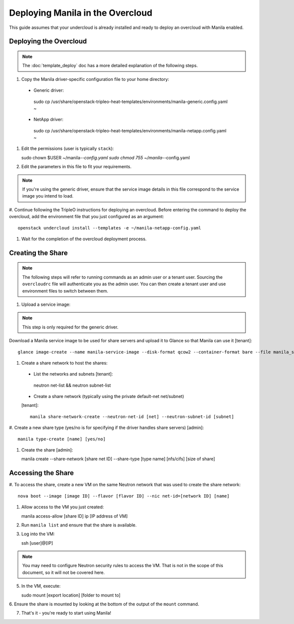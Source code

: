 Deploying Manila in the Overcloud
=================================

This guide assumes that your undercloud is already installed and ready to
deploy an overcloud with Manila enabled.

Deploying the Overcloud
-----------------------
.. note::

    The :doc:`template_deploy` doc has a more detailed explanation of the
    following steps.

#. Copy the Manila driver-specific configuration file to your home directory:

  - Generic driver::

   sudo cp /usr/share/openstack-tripleo-heat-templates/environments/manila-generic.config.yaml ~

  - NetApp driver::

   sudo cp /usr/share/openstack-tripleo-heat-templates/environments/manila-netapp.config.yaml ~

#. Edit the permissions (user is typically ``stack``)::

   sudo chown $USER ~/manila-*-config.yaml
   sudo chmod 755 ~/manila-*-config.yaml

#. Edit the parameters in this file to fit your requirements.

.. note::

    If you're using the generic driver, ensure that the service image details
    in this file correspond to the service image you intend to load.

#. Continue following the TripleO instructions for deploying an overcloud.
Before entering the command to deploy the overcloud, add the environment
file that you just configured as an argument::

   openstack undercloud install --templates -e ~/manila-netapp-config.yaml

#. Wait for the completion of the overcloud deployment process.


Creating the Share
------------------

.. note::

    The following steps will refer to running commands as an admin user or a
    tenant user. Sourcing the ``overcloudrc`` file will authenticate you as
    the admin user. You can then create a tenant user and use environment
    files to switch between them.

#. Upload a service image:

.. note::

    This step is only required for the generic driver.

Download a Manila service image to be used for share servers and upload it
to Glance so that Manila can use it [tenant]::

   glance image-create --name manila-service-image --disk-format qcow2 --container-format bare --file manila_service_image.qcow2

#. Create a share network to host the shares:

  - List the networks and subnets [tenant]::

   neutron net-list && neutron subnet-list

  - Create a share network (typically using the private default-net net/subnet)
  [tenant]::

   manila share-network-create --neutron-net-id [net] --neutron-subnet-id [subnet]

#. Create a new share type (yes/no is for specifying if the driver handles
share servers) [admin]::

   manila type-create [name] [yes/no]

#. Create the share [admin]::

   manila create --share-network [share net ID] --share-type [type name] [nfs/cifs] [size of share]


Accessing the Share
-------------------

#. To access the share, create a new VM on the same Neutron network that was
used to create the share network::

   nova boot --image [image ID] --flavor [flavor ID] --nic net-id=[network ID] [name]

#. Allow access to the VM you just created::

   manila access-allow [share ID] ip [IP address of VM]

#. Run ``manila list`` and ensure that the share is available.

#. Log into the VM::

   ssh [user]@[IP]

.. note::

    You may need to configure Neutron security rules to access the
    VM. That is not in the scope of this document, so it will not be covered
    here.

5. In the VM, execute::

   sudo mount [export location] [folder to mount to]

6. Ensure the share is mounted by looking at the bottom of the output of the
``mount`` command.

7. That's it - you're ready to start using Manila!

